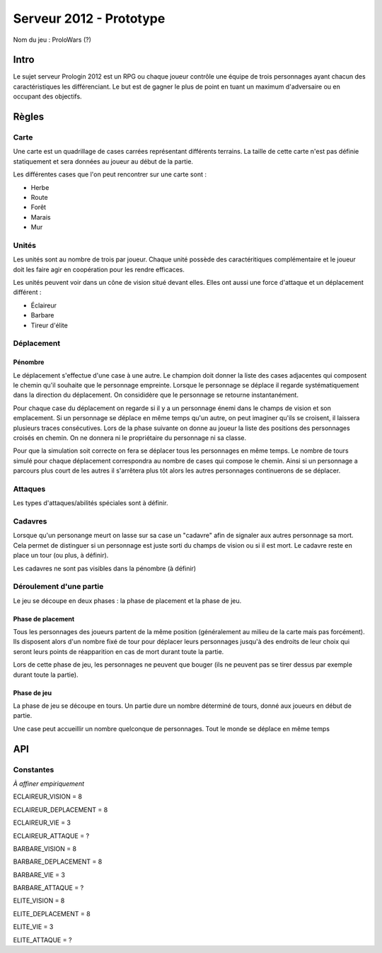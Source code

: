 ========================
Serveur 2012 - Prototype
========================

Nom du jeu : ProloWars (?)

-----
Intro
-----

Le sujet serveur Prologin 2012 est un RPG ou chaque joueur contrôle une équipe
de trois personnages ayant chacun des caractéristiques les différenciant. Le but
est de gagner le plus de point en tuant un maximum d'adversaire ou en occupant
des objectifs.

------
Règles
------

Carte
=====

Une carte est un quadrillage de cases carrées représentant différents terrains.
La taille de cette carte n'est pas définie statiquement et sera données au
joueur au début de la partie.

Les différentes cases que l'on peut rencontrer sur une carte sont :

- Herbe
- Route
- Forêt
- Marais
- Mur

Unités
======

Les unités sont au nombre de trois par joueur. Chaque unité possède des
caractéritiques complémentaire et le joueur doit les faire agir en coopération
pour les rendre efficaces.

Les unités peuvent voir dans un cône de vision situé devant elles. Elles ont
aussi une force d'attaque et un déplacement différent :

- Éclaireur
- Barbare
- Tireur d'élite

Déplacement
===========

Pénombre
--------

Le déplacement s'effectue d'une case à une autre. Le champion doit donner la
liste des cases adjacentes qui composent le chemin qu'il souhaite que le
personnage empreinte. Lorsque le personnage se déplace il regarde
systématiquement dans la direction du déplacement. On consididère que le
personnage se retourne instantanément.

Pour chaque case du déplacement on regarde si il y a un personnage énemi dans
le champs de vision et son emplacement. Si un personnage se déplace en même
temps qu'un autre, on peut imaginer qu'ils se croisent, il laissera plusieurs
traces consécutives. Lors de la phase suivante on donne au joueur la liste des
positions des personnages croisés en chemin. On ne donnera ni le propriétaire
du personnage ni sa classe.

Pour que la simulation soit correcte on fera se déplacer tous les personnages
en même temps. Le nombre de tours simulé pour chaque déplacement correspondra
au nombre de cases qui compose le chemin.  Ainsi si un personnage a parcours
plus court de les autres il s'arrêtera plus tôt alors les autres personnages
continuerons de se déplacer.

Attaques
========

Les types d'attaques/abilités spéciales sont à définir.

Cadavres
========

Lorsque qu'un personange meurt on lasse sur sa case un "cadavre" afin de
signaler aux autres personnage sa mort. Cela permet de distinguer si un
personnage est juste sorti du champs de vision ou si il est mort. Le cadavre
reste en place un tour (ou plus, à définir).

Les cadavres ne sont pas visibles dans la pénombre (à définir)

Déroulement d'une partie
========================

Le jeu se découpe en deux phases : la phase de placement et la phase de jeu.

Phase de placement
------------------

Tous les personnages des joueurs partent de la même position (généralement au
milieu de la carte mais pas forcément). Ils disposent alors d'un nombre fixé de
tour pour déplacer leurs personnages jusqu'à des endroits de leur choix qui
seront leurs points de réapparition en cas de mort durant toute la partie.

Lors de cette phase de jeu, les personnages ne peuvent que bouger (ils ne
peuvent pas se tirer dessus par exemple durant toute la partie).

Phase de jeu
------------

La phase de jeu se découpe en tours. Un partie dure un nombre déterminé de
tours, donné aux joueurs en début de partie.


Une case peut accueillir un nombre quelconque de personnages. Tout le monde se
déplace en même temps

---
API
---

Constantes
==========

*À affiner empiriquement*

ECLAIREUR_VISION = 8

ECLAIREUR_DEPLACEMENT = 8

ECLAIREUR_VIE = 3

ECLAIREUR_ATTAQUE = ?

BARBARE_VISION = 8

BARBARE_DEPLACEMENT = 8

BARBARE_VIE = 3

BARBARE_ATTAQUE = ?

ELITE_VISION = 8

ELITE_DEPLACEMENT = 8

ELITE_VIE = 3

ELITE_ATTAQUE = ?
